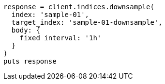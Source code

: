 [source, ruby]
----
response = client.indices.downsample(
  index: 'sample-01',
  target_index: 'sample-01-downsample',
  body: {
    fixed_interval: '1h'
  }
)
puts response
----
